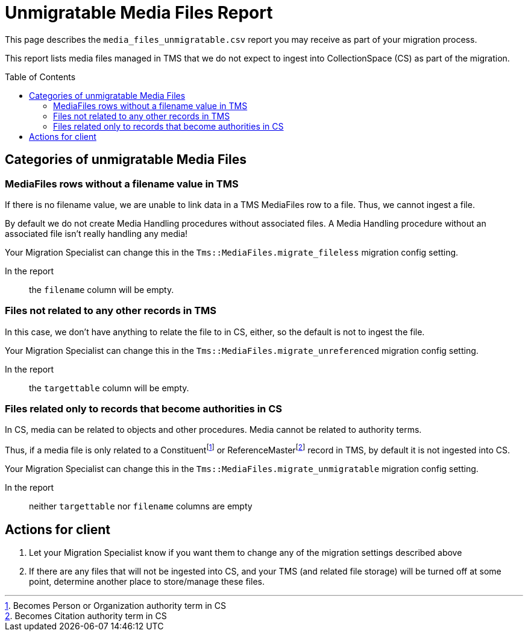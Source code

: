 :toc:
:toc-placement!:
:toclevels: 4

ifdef::env-github[]
:tip-caption: :bulb:
:note-caption: :information_source:
:important-caption: :heavy_exclamation_mark:
:caution-caption: :fire:
:warning-caption: :warning:
:imagesdir: https://raw.githubusercontent.com/lyrasis/kiba-tms/main/doc/img
endif::[]

= Unmigratable Media Files Report

This page describes the `media_files_unmigratable.csv` report you may receive as part of your migration process.

This report lists media files managed in TMS that we do not expect to ingest into CollectionSpace (CS) as part of the migration.

toc::[]

== Categories of unmigratable Media Files

=== MediaFiles rows without a filename value in TMS

If there is no filename value, we are unable to link data in a TMS MediaFiles row to a file. Thus, we cannot ingest a file.

By default we do not create Media Handling procedures without associated files. A Media Handling procedure without an associated file isn't really handling any media!

Your Migration Specialist can change this in the `Tms::MediaFiles.migrate_fileless` migration config setting.

In the report:: the `filename` column will be empty.

=== Files not related to any other records in TMS

In this case, we don't have anything to relate the file to in CS, either, so the default is not to ingest the file.

Your Migration Specialist can change this in the `Tms::MediaFiles.migrate_unreferenced` migration config setting.

In the report:: the `targettable` column will be empty.

=== Files related only to records that become authorities in CS

In CS, media can be related to objects and other procedures. Media cannot be related to authority terms.

Thus, if a media file is only related to a Constituentfootnote:[Becomes Person or Organization authority term in CS] or ReferenceMasterfootnote:[Becomes Citation authority term in CS] record in TMS, by default it is not ingested into CS.

Your Migration Specialist can change this in the `Tms::MediaFiles.migrate_unmigratable` migration config setting.

In the report:: neither `targettable` nor `filename` columns are empty

== Actions for client

. Let your Migration Specialist know if you want them to change any of the migration settings described above
. If there are any files that will not be ingested into CS, and your TMS (and related file storage) will be turned off at some point, determine another place to store/manage these files.
